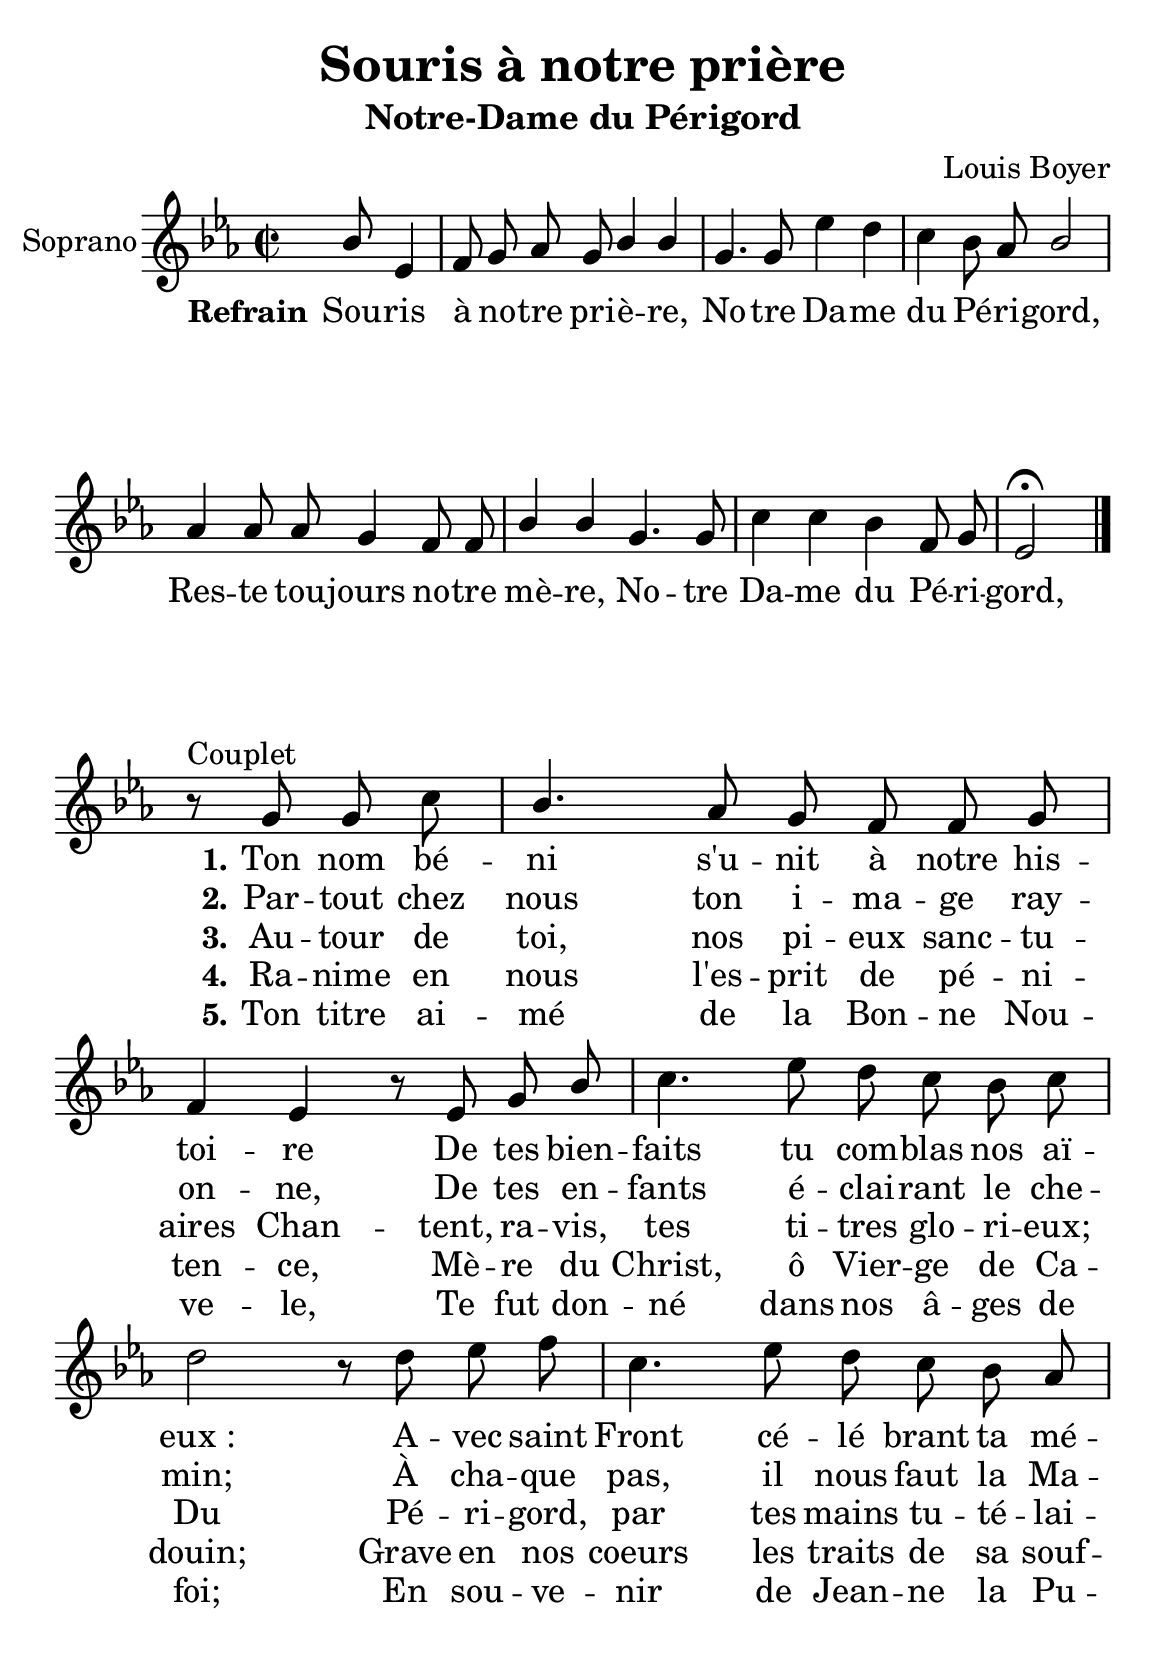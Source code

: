 \version "2.18.2"
\language "italiano"

\header {
  title = "Souris à notre prière"
  subtitle = "Notre-Dame du Périgord"
  composer = "Louis Boyer"
  % Supprimer le pied de page par défaut
  tagline = ##f
}

\paper {
  #(set-paper-size "a5")
 %  system-system-spacing = #'((basic-distance . 0.1) (padding . 0))
% ragged-last-bottom = ##f
% ragged-bottom = ##f
% system-count = #10
}

\layout {
  \context {
    \Score
    \remove "Bar_number_engraver"
  }
  \context {
    \Voice
    \consists "Melody_engraver"
    \override Stem #'neutral-direction = #'()
  }
}

global = {
  \key mib \major
  \time 2/2
  \autoBeamOff
}

sopranoVoice = \relative do'' {
  \global
  \dynamicUp
 
  % En avant la musique !
   s2 s8 sib8 mib,4 fa8 sol lab sol sib4 sib sol4. 
    sol8 mib'4 re do sib8 lab sib2
    lab4 lab8 lab sol4 fa8 fa sib4 sib sol4. sol8 do4 do sib fa8 sol mib2 \fermata   \bar "|." 
\break
r8^"Couplet" sol8 sol do sib4. lab8 sol fa fa sol fa4 mib
r8 mib8 sol sib do4. mib8 re do sib do re2
r8 re8 mib fa do4. mib8 re do sib lab do4 si
sol fa8 mib sib'4 lab8 sol lab4 fa8 sib sib2 ^"D.C."\bar "||" % En avant la musique !
  
}

verseOne = \lyricmode {
  \set stanza = "Refrain"
  % Ajouter ici des paroles.
 Sou -- ris à no -- tre pri -- è -- re,
 No -- tre Da -- me du Pé -- ri -- gord,
 Res -- te tou -- jours no -- tre mè -- re,
  No -- tre Da -- me du Pé -- ri -- gord,  
\set stanza = "1." Ton nom bé -- ni s'u -- nit à notre his -- toi -- re
De tes bien -- faits tu com -- blas nos aï -- "eux :"
A -- vec saint Front cé -- lé brant ta mé -- moi -- re,
Ils in -- vo -- quaient ton ap -- pui glo -- ri -- eux.
}
aucouplet = \lyricmode {_ _ _ _ _ _ _ _ _ _ _ _ _ _ _ _ _ _ _ _ _ _ _ _ _ _ _ _ _ _ _ _ }

verseTwo = \lyricmode {
\aucouplet
\set stanza = "2."
 Par -- tout chez nous  ton i -- ma -- ge ray -- on -- ne,
 De tes en -- fants é -- clai -- rant le che -- min; 
 À cha -- que pas, il nous faut la Ma -- do -- ne
 Pour nous gui -- der de sa di -- vi -- ne main.
 
  % Ajouter ici des paroles.
  
}

verseThree = \lyricmode {
  \aucouplet
  \set stanza = "3."
  % Ajouter ici des paroles.
 Au -- tour de toi, nos pi -- eux sanc -- tu -- aires 
 Chan -- tent, ra -- vis, tes ti -- tres glo -- ri -- eux; 
 Du Pé -- ri -- gord, par tes mains tu -- té -- lai -- res, 
 Que tous les noms soient ins -- crits dans les cieux.
}

verseFour = \lyricmode {
  \aucouplet
  \set stanza = "4."
  % Ajouter ici des paroles.
  Ra -- nime en nous l'es -- prit de pé -- ni -- ten -- ce, 
  Mè -- re du Christ, ô Vier -- ge de Ca -- douin; 
  Grave en nos coeurs les traits de sa souf -- fran -- ce, 
  Tels qu'on les voit au su -- ai -- re de lin.
}

verseFive = \lyricmode {
 \aucouplet
  \set stanza = "5."
  % Ajouter ici des paroles.
Ton titre ai -- mé de la Bon -- ne Nou -- ve -- le, 
Te fut don -- né dans nos â -- ges de foi; 
En sou -- ve -- nir de Jean -- ne la Pu -- cel -- le, 
Nous re -- vien -- drons plus nom -- breux près de toi.
}

\score {
  \new Staff \with {
    instrumentName = "Soprano"
    midiInstrument = "choir aahs"
  } { \sopranoVoice }
  \addlyrics { \verseOne }
  \addlyrics { \verseTwo }
  \addlyrics { \verseThree }
  \addlyrics { \verseFour }
  \addlyrics { \verseFive }
  \layout { }
  \midi {
    \tempo 4=100
  }
}
